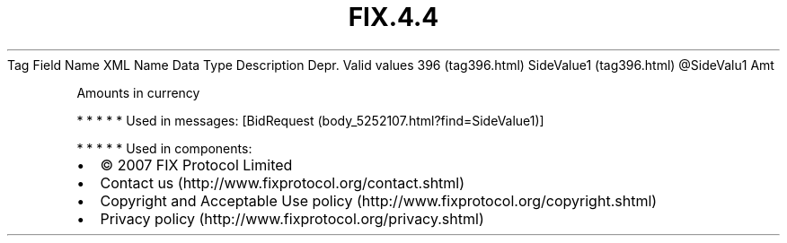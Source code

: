 .TH FIX.4.4 "" "" "Tag #396"
Tag
Field Name
XML Name
Data Type
Description
Depr.
Valid values
396 (tag396.html)
SideValue1 (tag396.html)
\@SideValu1
Amt
.PP
Amounts in currency
.PP
   *   *   *   *   *
Used in messages:
[BidRequest (body_5252107.html?find=SideValue1)]
.PP
   *   *   *   *   *
Used in components:

.PD 0
.P
.PD

.PP
.PP
.IP \[bu] 2
© 2007 FIX Protocol Limited
.IP \[bu] 2
Contact us (http://www.fixprotocol.org/contact.shtml)
.IP \[bu] 2
Copyright and Acceptable Use policy (http://www.fixprotocol.org/copyright.shtml)
.IP \[bu] 2
Privacy policy (http://www.fixprotocol.org/privacy.shtml)
